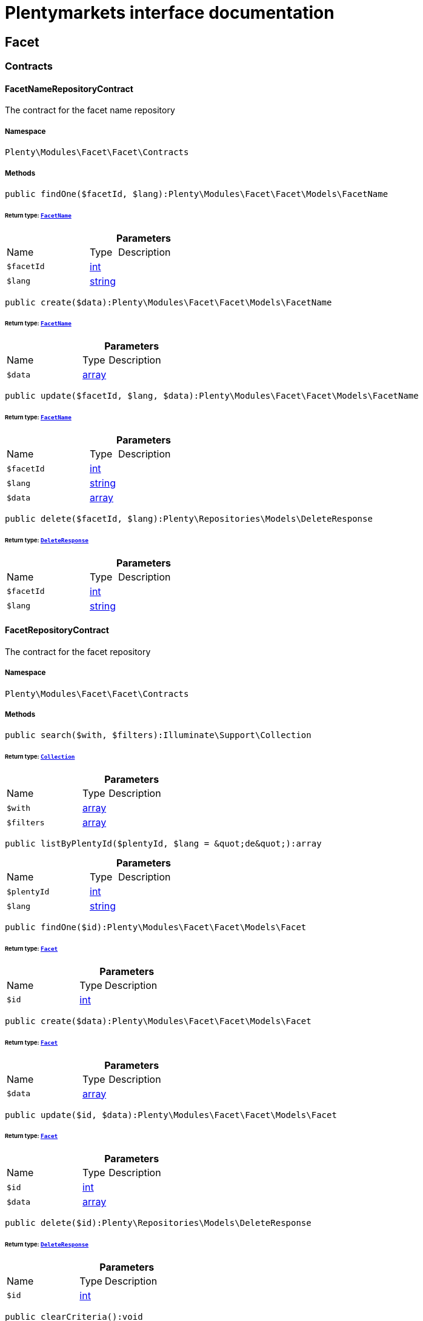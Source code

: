 :table-caption!:
:example-caption!:
:source-highlighter: prettify
:sectids!:
= Plentymarkets interface documentation


[[facet_facet]]
== Facet

[[facet_facet_contracts]]
===  Contracts
[[facet_contracts_facetnamerepositorycontract]]
==== FacetNameRepositoryContract

The contract for the facet name repository



===== Namespace

`Plenty\Modules\Facet\Facet\Contracts`






===== Methods

[source%nowrap, php]
----

public findOne($facetId, $lang):Plenty\Modules\Facet\Facet\Models\FacetName

----




====== *Return type:*        xref:Facet.adoc#facet_models_facetname[`FacetName`]




.*Parameters*
[cols="3,1,6"]
|===
|Name |Type |Description
a|`$facetId`
|link:http://php.net/int[int^]
a|

a|`$lang`
|link:http://php.net/string[string^]
a|
|===


[source%nowrap, php]
----

public create($data):Plenty\Modules\Facet\Facet\Models\FacetName

----




====== *Return type:*        xref:Facet.adoc#facet_models_facetname[`FacetName`]




.*Parameters*
[cols="3,1,6"]
|===
|Name |Type |Description
a|`$data`
|link:http://php.net/array[array^]
a|
|===


[source%nowrap, php]
----

public update($facetId, $lang, $data):Plenty\Modules\Facet\Facet\Models\FacetName

----




====== *Return type:*        xref:Facet.adoc#facet_models_facetname[`FacetName`]




.*Parameters*
[cols="3,1,6"]
|===
|Name |Type |Description
a|`$facetId`
|link:http://php.net/int[int^]
a|

a|`$lang`
|link:http://php.net/string[string^]
a|

a|`$data`
|link:http://php.net/array[array^]
a|
|===


[source%nowrap, php]
----

public delete($facetId, $lang):Plenty\Repositories\Models\DeleteResponse

----




====== *Return type:*        xref:Miscellaneous.adoc#miscellaneous_models_deleteresponse[`DeleteResponse`]




.*Parameters*
[cols="3,1,6"]
|===
|Name |Type |Description
a|`$facetId`
|link:http://php.net/int[int^]
a|

a|`$lang`
|link:http://php.net/string[string^]
a|
|===



[[facet_contracts_facetrepositorycontract]]
==== FacetRepositoryContract

The contract for the facet repository



===== Namespace

`Plenty\Modules\Facet\Facet\Contracts`






===== Methods

[source%nowrap, php]
----

public search($with, $filters):Illuminate\Support\Collection

----




====== *Return type:*        xref:Miscellaneous.adoc#miscellaneous_support_collection[`Collection`]




.*Parameters*
[cols="3,1,6"]
|===
|Name |Type |Description
a|`$with`
|link:http://php.net/array[array^]
a|

a|`$filters`
|link:http://php.net/array[array^]
a|
|===


[source%nowrap, php]
----

public listByPlentyId($plentyId, $lang = &quot;de&quot;):array

----









.*Parameters*
[cols="3,1,6"]
|===
|Name |Type |Description
a|`$plentyId`
|link:http://php.net/int[int^]
a|

a|`$lang`
|link:http://php.net/string[string^]
a|
|===


[source%nowrap, php]
----

public findOne($id):Plenty\Modules\Facet\Facet\Models\Facet

----




====== *Return type:*        xref:Facet.adoc#facet_models_facet[`Facet`]




.*Parameters*
[cols="3,1,6"]
|===
|Name |Type |Description
a|`$id`
|link:http://php.net/int[int^]
a|
|===


[source%nowrap, php]
----

public create($data):Plenty\Modules\Facet\Facet\Models\Facet

----




====== *Return type:*        xref:Facet.adoc#facet_models_facet[`Facet`]




.*Parameters*
[cols="3,1,6"]
|===
|Name |Type |Description
a|`$data`
|link:http://php.net/array[array^]
a|
|===


[source%nowrap, php]
----

public update($id, $data):Plenty\Modules\Facet\Facet\Models\Facet

----




====== *Return type:*        xref:Facet.adoc#facet_models_facet[`Facet`]




.*Parameters*
[cols="3,1,6"]
|===
|Name |Type |Description
a|`$id`
|link:http://php.net/int[int^]
a|

a|`$data`
|link:http://php.net/array[array^]
a|
|===


[source%nowrap, php]
----

public delete($id):Plenty\Repositories\Models\DeleteResponse

----




====== *Return type:*        xref:Miscellaneous.adoc#miscellaneous_models_deleteresponse[`DeleteResponse`]




.*Parameters*
[cols="3,1,6"]
|===
|Name |Type |Description
a|`$id`
|link:http://php.net/int[int^]
a|
|===


[source%nowrap, php]
----

public clearCriteria():void

----







Resets all Criteria filters by creating a new instance of the builder object.

[source%nowrap, php]
----

public applyCriteriaFromFilters():void

----







Applies criteria classes to the current repository.

[source%nowrap, php]
----

public setFilters($filters = []):void

----







Sets the filter array.

.*Parameters*
[cols="3,1,6"]
|===
|Name |Type |Description
a|`$filters`
|link:http://php.net/array[array^]
a|
|===


[source%nowrap, php]
----

public getFilters():void

----







Returns the filter array.

[source%nowrap, php]
----

public getConditions():void

----







Returns a collection of parsed filters as Condition object

[source%nowrap, php]
----

public clearFilters():void

----







Clears the filter array.


[[facet_contracts_facetvaluenamerepositorycontract]]
==== FacetValueNameRepositoryContract

The contract for the facet value name repository



===== Namespace

`Plenty\Modules\Facet\Facet\Contracts`






===== Methods

[source%nowrap, php]
----

public findOne($valueId, $lang):Plenty\Modules\Facet\Facet\Models\FacetValueName

----




====== *Return type:*        xref:Facet.adoc#facet_models_facetvaluename[`FacetValueName`]




.*Parameters*
[cols="3,1,6"]
|===
|Name |Type |Description
a|`$valueId`
|link:http://php.net/int[int^]
a|

a|`$lang`
|link:http://php.net/string[string^]
a|
|===


[source%nowrap, php]
----

public create($data):Plenty\Modules\Facet\Facet\Models\FacetValueName

----




====== *Return type:*        xref:Facet.adoc#facet_models_facetvaluename[`FacetValueName`]




.*Parameters*
[cols="3,1,6"]
|===
|Name |Type |Description
a|`$data`
|link:http://php.net/array[array^]
a|
|===


[source%nowrap, php]
----

public update($valueId, $lang, $data):Plenty\Modules\Facet\Facet\Models\FacetValueName

----




====== *Return type:*        xref:Facet.adoc#facet_models_facetvaluename[`FacetValueName`]




.*Parameters*
[cols="3,1,6"]
|===
|Name |Type |Description
a|`$valueId`
|link:http://php.net/int[int^]
a|

a|`$lang`
|link:http://php.net/string[string^]
a|

a|`$data`
|link:http://php.net/array[array^]
a|
|===


[source%nowrap, php]
----

public delete($valueId, $lang):Plenty\Repositories\Models\DeleteResponse

----




====== *Return type:*        xref:Miscellaneous.adoc#miscellaneous_models_deleteresponse[`DeleteResponse`]




.*Parameters*
[cols="3,1,6"]
|===
|Name |Type |Description
a|`$valueId`
|link:http://php.net/int[int^]
a|

a|`$lang`
|link:http://php.net/string[string^]
a|
|===



[[facet_contracts_facetvaluereferencerepositorycontract]]
==== FacetValueReferenceRepositoryContract

The contract for the facet value reference repository



===== Namespace

`Plenty\Modules\Facet\Facet\Contracts`






===== Methods

[source%nowrap, php]
----

public search($filters):Illuminate\Support\Collection

----




====== *Return type:*        xref:Miscellaneous.adoc#miscellaneous_support_collection[`Collection`]




.*Parameters*
[cols="3,1,6"]
|===
|Name |Type |Description
a|`$filters`
|link:http://php.net/array[array^]
a|
|===


[source%nowrap, php]
----

public create($data):Plenty\Modules\Facet\Facet\Models\FacetValueReference

----




====== *Return type:*        xref:Facet.adoc#facet_models_facetvaluereference[`FacetValueReference`]




.*Parameters*
[cols="3,1,6"]
|===
|Name |Type |Description
a|`$data`
|link:http://php.net/array[array^]
a|
|===


[source%nowrap, php]
----

public delete($id):Plenty\Repositories\Models\DeleteResponse

----




====== *Return type:*        xref:Miscellaneous.adoc#miscellaneous_models_deleteresponse[`DeleteResponse`]




.*Parameters*
[cols="3,1,6"]
|===
|Name |Type |Description
a|`$id`
|link:http://php.net/int[int^]
a|
|===


[source%nowrap, php]
----

public findOne($id):Plenty\Modules\Facet\Facet\Models\FacetValueReference

----




====== *Return type:*        xref:Facet.adoc#facet_models_facetvaluereference[`FacetValueReference`]




.*Parameters*
[cols="3,1,6"]
|===
|Name |Type |Description
a|`$id`
|link:http://php.net/int[int^]
a|
|===


[source%nowrap, php]
----

public clearCriteria():void

----







Resets all Criteria filters by creating a new instance of the builder object.

[source%nowrap, php]
----

public applyCriteriaFromFilters():void

----







Applies criteria classes to the current repository.

[source%nowrap, php]
----

public setFilters($filters = []):void

----







Sets the filter array.

.*Parameters*
[cols="3,1,6"]
|===
|Name |Type |Description
a|`$filters`
|link:http://php.net/array[array^]
a|
|===


[source%nowrap, php]
----

public getFilters():void

----







Returns the filter array.

[source%nowrap, php]
----

public getConditions():void

----







Returns a collection of parsed filters as Condition object

[source%nowrap, php]
----

public clearFilters():void

----







Clears the filter array.


[[facet_contracts_facetvaluerepositorycontract]]
==== FacetValueRepositoryContract

The contract for the facet value repository



===== Namespace

`Plenty\Modules\Facet\Facet\Contracts`






===== Methods

[source%nowrap, php]
----

public search($with, $filters):Illuminate\Support\Collection

----




====== *Return type:*        xref:Miscellaneous.adoc#miscellaneous_support_collection[`Collection`]




.*Parameters*
[cols="3,1,6"]
|===
|Name |Type |Description
a|`$with`
|link:http://php.net/array[array^]
a|

a|`$filters`
|link:http://php.net/array[array^]
a|
|===


[source%nowrap, php]
----

public create($data):Plenty\Modules\Facet\Facet\Models\FacetValue

----




====== *Return type:*        xref:Facet.adoc#facet_models_facetvalue[`FacetValue`]




.*Parameters*
[cols="3,1,6"]
|===
|Name |Type |Description
a|`$data`
|link:http://php.net/array[array^]
a|
|===


[source%nowrap, php]
----

public update($id, $data):Plenty\Modules\Facet\Facet\Models\FacetValue

----




====== *Return type:*        xref:Facet.adoc#facet_models_facetvalue[`FacetValue`]




.*Parameters*
[cols="3,1,6"]
|===
|Name |Type |Description
a|`$id`
|link:http://php.net/int[int^]
a|

a|`$data`
|link:http://php.net/array[array^]
a|
|===


[source%nowrap, php]
----

public delete($id):Plenty\Repositories\Models\DeleteResponse

----




====== *Return type:*        xref:Miscellaneous.adoc#miscellaneous_models_deleteresponse[`DeleteResponse`]




.*Parameters*
[cols="3,1,6"]
|===
|Name |Type |Description
a|`$id`
|link:http://php.net/int[int^]
a|
|===


[source%nowrap, php]
----

public findOne($id):Plenty\Modules\Facet\Facet\Models\FacetValue

----




====== *Return type:*        xref:Facet.adoc#facet_models_facetvalue[`FacetValue`]




.*Parameters*
[cols="3,1,6"]
|===
|Name |Type |Description
a|`$id`
|link:http://php.net/int[int^]
a|
|===


[source%nowrap, php]
----

public clearCriteria():void

----







Resets all Criteria filters by creating a new instance of the builder object.

[source%nowrap, php]
----

public applyCriteriaFromFilters():void

----







Applies criteria classes to the current repository.

[source%nowrap, php]
----

public setFilters($filters = []):void

----







Sets the filter array.

.*Parameters*
[cols="3,1,6"]
|===
|Name |Type |Description
a|`$filters`
|link:http://php.net/array[array^]
a|
|===


[source%nowrap, php]
----

public getFilters():void

----







Returns the filter array.

[source%nowrap, php]
----

public getConditions():void

----







Returns a collection of parsed filters as Condition object

[source%nowrap, php]
----

public clearFilters():void

----







Clears the filter array.

[[facet_facet_models]]
===  Models
[[facet_models_facet]]
==== Facet

The facet model.



===== Namespace

`Plenty\Modules\Facet\Facet\Models`





.Properties
[cols="3,1,6"]
|===
|Name |Type |Description

|id
    |link:http://php.net/int[int^]
    a|The unique ID of the facet
|cssClass
    |link:http://php.net/string[string^]
    a|
|position
    |link:http://php.net/int[int^]
    a|The position of the facet. Default value is 1
|sort
    |link:http://php.net/string[string^]
    a|Allowed sorts are "position", "rate" and "a-z". Default value is "position"
|createdAt
    |link:http://php.net/string[string^]
    a|Timestamp of the date and time the facet was created.
|updatedAt
    |link:http://php.net/string[string^]
    a|Timestamp of the last date and time the facet was updated.
|type
    |link:http://php.net/string[string^]
    a|Allowed types: "dynamic", "producer", "availability", "price". Default value is "dynamic"
|minResultCount
    |link:http://php.net/int[int^]
    a|Default value is 1
|maxResultCount
    |link:http://php.net/int[int^]
    a|Default value is 50
|filterMethod
    |link:http://php.net/string[string^]
    a|Allowed filter methods: "restrict", "multi". Default value is "strict"
|names
    |link:http://php.net/array[array^]
    a|
|values
    |link:http://php.net/array[array^]
    a|
|references
    |link:http://php.net/array[array^]
    a|
|===


===== Methods

[source%nowrap, php]
----

public toArray()

----







Returns this model as an array.


[[facet_models_facetname]]
==== FacetName

The facet name model.



===== Namespace

`Plenty\Modules\Facet\Facet\Models`





.Properties
[cols="3,1,6"]
|===
|Name |Type |Description

|facetId
    |link:http://php.net/int[int^]
    a|The unique ID of the facet
|lang
    |link:http://php.net/string[string^]
    a|The <a href="https://developers.plentymarkets.com/rest-doc/introduction#countries" target="_blank">language</a> of the facet
|name
    |link:http://php.net/string[string^]
    a|The name of the facet
|facet
    |        xref:Facet.adoc#facet_models_facet[`Facet`]
    a|
|===


===== Methods

[source%nowrap, php]
----

public toArray()

----







Returns this model as an array.


[[facet_models_facetvalue]]
==== FacetValue

The facet value model.



===== Namespace

`Plenty\Modules\Facet\Facet\Models`





.Properties
[cols="3,1,6"]
|===
|Name |Type |Description

|id
    |link:http://php.net/int[int^]
    a|The unique ID of the facet value
|facetId
    |link:http://php.net/int[int^]
    a|The unique ID of the facet
|cssClass
    |link:http://php.net/string[string^]
    a|The css class of the facet value
|position
    |link:http://php.net/int[int^]
    a|The position of the facet value
|createdAt
    |link:http://php.net/string[string^]
    a|Timestamp of the date and time the facet value was created.
|updatedAt
    |link:http://php.net/string[string^]
    a|Timestamp of the last date and time the facet value was updated.
|facet
    |        xref:Facet.adoc#facet_models_facet[`Facet`]
    a|
|names
    |link:http://php.net/array[array^]
    a|
|references
    |link:http://php.net/array[array^]
    a|
|===


===== Methods

[source%nowrap, php]
----

public toArray()

----







Returns this model as an array.


[[facet_models_facetvaluename]]
==== FacetValueName

The facet value name model.



===== Namespace

`Plenty\Modules\Facet\Facet\Models`





.Properties
[cols="3,1,6"]
|===
|Name |Type |Description

|valueId
    |link:http://php.net/int[int^]
    a|The unique ID of the facet value
|lang
    |link:http://php.net/string[string^]
    a|The <a href="https://developers.plentymarkets.com/rest-doc/introduction#countries" target="_blank">language</a> of the facet value
|name
    |link:http://php.net/string[string^]
    a|The name of the facet value
|value
    |        xref:Facet.adoc#facet_models_facetvalue[`FacetValue`]
    a|
|===


===== Methods

[source%nowrap, php]
----

public toArray()

----







Returns this model as an array.


[[facet_models_facetvaluereference]]
==== FacetValueReference

The facet value reference model.



===== Namespace

`Plenty\Modules\Facet\Facet\Models`





.Properties
[cols="3,1,6"]
|===
|Name |Type |Description

|id
    |link:http://php.net/int[int^]
    a|The unique ID of the facet value reference
|facetId
    |link:http://php.net/int[int^]
    a|The unique ID of the facet
|facetValueId
    |link:http://php.net/int[int^]
    a|The unique ID of the facet value
|type
    |link:http://php.net/string[string^]
    a|Allowed types are "attribute", "character", "producer" and "availability". Default value is "attribute"
|groupId
    |link:http://php.net/int[int^]
    a|The group ID of the facet value reference. Default value is 0
|valueId
    |link:http://php.net/int[int^]
    a|The value ID of the facet value reference. Default value is 0
|createdAt
    |link:http://php.net/string[string^]
    a|Timestamp of the date and time the facet was created.
|facet
    |        xref:Facet.adoc#facet_models_facet[`Facet`]
    a|
|value
    |        xref:Facet.adoc#facet_models_facetvalue[`FacetValue`]
    a|
|===


===== Methods

[source%nowrap, php]
----

public toArray()

----







Returns this model as an array.

